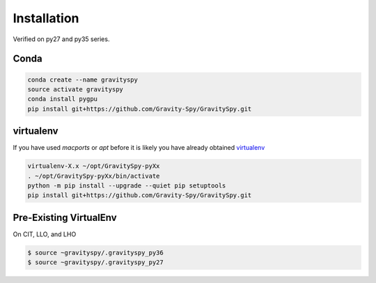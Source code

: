 .. _install:

############
Installation
############

Verified on py27 and py35 series.

=====
Conda
=====

.. code-block:: bash

   conda create --name gravityspy
   source activate gravityspy
   conda install pygpu
   pip install git+https://github.com/Gravity-Spy/GravitySpy.git

==========
virtualenv
==========

If you have used `macports` or `apt` before it is likely you have already
obtained `virtualenv <https://virtualenv.pypa.io/en/latest/>`_

.. code-block:: bash

    virtualenv-X.x ~/opt/GravitySpy-pyXx
    . ~/opt/GravitySpy-pyXx/bin/activate
    python -m pip install --upgrade --quiet pip setuptools
    pip install git+https://github.com/Gravity-Spy/GravitySpy.git


=======================
Pre-Existing VirtualEnv
=======================

On CIT, LLO, and LHO

.. code-block:: bash

   $ source ~gravityspy/.gravityspy_py36
   $ source ~gravityspy/.gravityspy_py27
